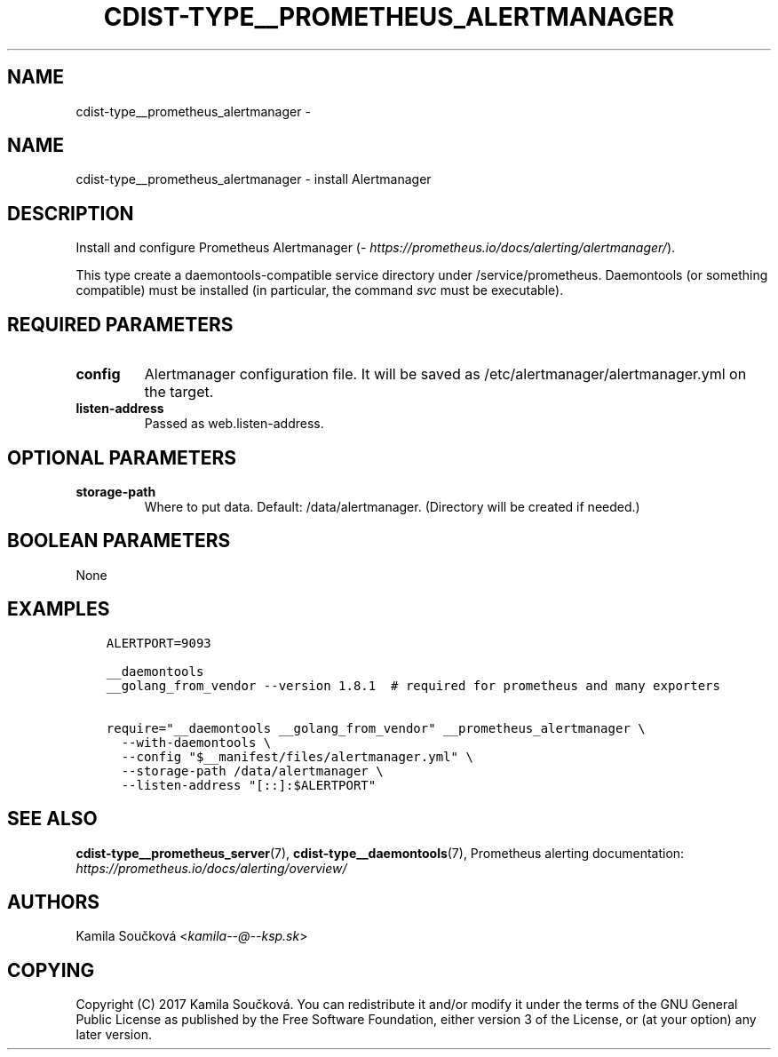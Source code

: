 .\" Man page generated from reStructuredText.
.
.TH "CDIST-TYPE__PROMETHEUS_ALERTMANAGER" "7" "Oct 22, 2017" "4.7.2" "cdist"
.SH NAME
cdist-type__prometheus_alertmanager \- 
.
.nr rst2man-indent-level 0
.
.de1 rstReportMargin
\\$1 \\n[an-margin]
level \\n[rst2man-indent-level]
level margin: \\n[rst2man-indent\\n[rst2man-indent-level]]
-
\\n[rst2man-indent0]
\\n[rst2man-indent1]
\\n[rst2man-indent2]
..
.de1 INDENT
.\" .rstReportMargin pre:
. RS \\$1
. nr rst2man-indent\\n[rst2man-indent-level] \\n[an-margin]
. nr rst2man-indent-level +1
.\" .rstReportMargin post:
..
.de UNINDENT
. RE
.\" indent \\n[an-margin]
.\" old: \\n[rst2man-indent\\n[rst2man-indent-level]]
.nr rst2man-indent-level -1
.\" new: \\n[rst2man-indent\\n[rst2man-indent-level]]
.in \\n[rst2man-indent\\n[rst2man-indent-level]]u
..
.SH NAME
.sp
cdist\-type__prometheus_alertmanager \- install Alertmanager
.SH DESCRIPTION
.sp
Install and configure Prometheus Alertmanager (\fI\%https://prometheus.io/docs/alerting/alertmanager/\fP).
.sp
This type create a daemontools\-compatible service directory under /service/prometheus.
Daemontools (or something compatible) must be installed (in particular, the command \fIsvc\fP must be executable).
.SH REQUIRED PARAMETERS
.INDENT 0.0
.TP
.B config
Alertmanager configuration file. It will be saved as /etc/alertmanager/alertmanager.yml on the target.
.TP
.B listen\-address
Passed as web.listen\-address.
.UNINDENT
.SH OPTIONAL PARAMETERS
.INDENT 0.0
.TP
.B storage\-path
Where to put data. Default: /data/alertmanager. (Directory will be created if needed.)
.UNINDENT
.SH BOOLEAN PARAMETERS
.sp
None
.SH EXAMPLES
.INDENT 0.0
.INDENT 3.5
.sp
.nf
.ft C
ALERTPORT=9093

__daemontools
__golang_from_vendor \-\-version 1.8.1  # required for prometheus and many exporters

require="__daemontools __golang_from_vendor" __prometheus_alertmanager \e
  \-\-with\-daemontools \e
  \-\-config "$__manifest/files/alertmanager.yml" \e
  \-\-storage\-path /data/alertmanager \e
  \-\-listen\-address "[::]:$ALERTPORT"
.ft P
.fi
.UNINDENT
.UNINDENT
.SH SEE ALSO
.sp
\fBcdist\-type__prometheus_server\fP(7), \fBcdist\-type__daemontools\fP(7),
Prometheus alerting documentation: \fI\%https://prometheus.io/docs/alerting/overview/\fP
.SH AUTHORS
.sp
Kamila Součková <\fI\%kamila\-\-@\-\-ksp.sk\fP>
.SH COPYING
.sp
Copyright (C) 2017 Kamila Součková. You can redistribute it
and/or modify it under the terms of the GNU General Public License as
published by the Free Software Foundation, either version 3 of the
License, or (at your option) any later version.
.\" Generated by docutils manpage writer.
.
